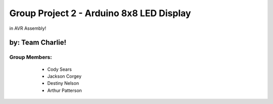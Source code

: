 ********************************
Group Project 2 - Arduino 8x8 LED Display
********************************
in AVR Assembly!

by: Team Charlie!
#################

Group Members:
==============
    * Cody Sears
    * Jackson Corgey
    * Destiny Nelson
    * Arthur Patterson

   .. image:: /Images/LEDmatrix1.jpg
   .. image:: /Images/LEDmatrix2.jpg
   .. image:: /Images/LEDmatrix3.jpg
   .. image:: /Images/LEDmatrix4.jpg
   .. image:: /Images/LEDmatrix5.jpg
   .. image:: /Images/arduino_logo.jpg
